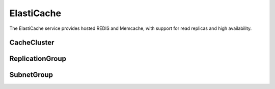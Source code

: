 ElastiCache
===========

.. module:: touchdown.aws.elasticache
   :synopsis: Elasticache resources

The ElastiCache service provides hosted REDIS and Memcache, with support for
read replicas and high availability.


CacheCluster
------------

.. class:: CacheCluster

    .. attribute:: name

    .. attribute:: instance_class

        The kind of hardware to use, for example ``db.t1.micro``

    .. attribute:: engine

        The type of database to use, for example ``redis``

    .. attribute:: engine_version

        The version of the cache engine to run

    .. attribute:: port

        The TCP/IP port to listen on.

    .. attribute:: security_groups

        A list of :class:`~touchdown.aws.vpc.SecurityGroup` to apply to this
        instance.

    .. attribute:: availability_zone

        The preferred availability zone to start this CacheCluster in

    .. attribute:: multi_az

        Whether or not to enable mutli-availability-zone features

    .. attribute:: auto_minor_version_upgrade

        Automatically deploy cache minor server upgrades

    .. attribute:: num_cache_nodes

        The number of nodes to run in this cache cluster

    .. attribute:: subnet_group

        A :class:`~touchdown.aws.elasticache.SubnetGroup` that describes the
        subnets to start the cache cluster in.

    .. attribute:: parameter_group

    .. attribute:: apply_immediately


ReplicationGroup
----------------

.. class:: ReplicationGroup

    .. attribute:: name

    .. attribute:: description

    .. attribute:: primary_cluster

        A :class:`CacheCluster` resource.

    .. attribute:: automatic_failover

    .. attribute:: num_cache_clusters

    .. attribute:: instance_class

        The kind of hardware to use, for example ``db.t1.micro``

    .. attribute:: engine

        The type of database to use, for example ``redis``

    .. attribute:: engine_version

        The version of the cache engine to run

    .. attribute:: port

        The TCP/IP port to listen on.

    .. attribute:: security_groups

        A list of :class:`~touchdown.aws.vpc.SecurityGroup` to apply to this
        instance.

    .. attribute:: availability_zone

        The preferred availability zone to start this CacheCluster in

    .. attribute:: multi_az

        Whether or not to enable mutli-availability-zone features

    .. attribute:: auto_minor_version_upgrade

        Automatically deploy cache minor server upgrades

    .. attribute:: num_cache_nodes

        The number of nodes to run in this cache cluster

    .. attribute:: subnet_group

        A :class:`~touchdown.aws.elasticache.SubnetGroup` that describes the
        subnets to start the cache cluster in.

    .. attribute:: parameter_group

    .. attribute:: apply_immediately


SubnetGroup
-----------

.. class:: SubnetGroup

    .. attribute:: name

    .. attribute: description

    .. attribute:: subnets

        A list of :class:`~touchdown.aws.vpc.Subnet` resources.
